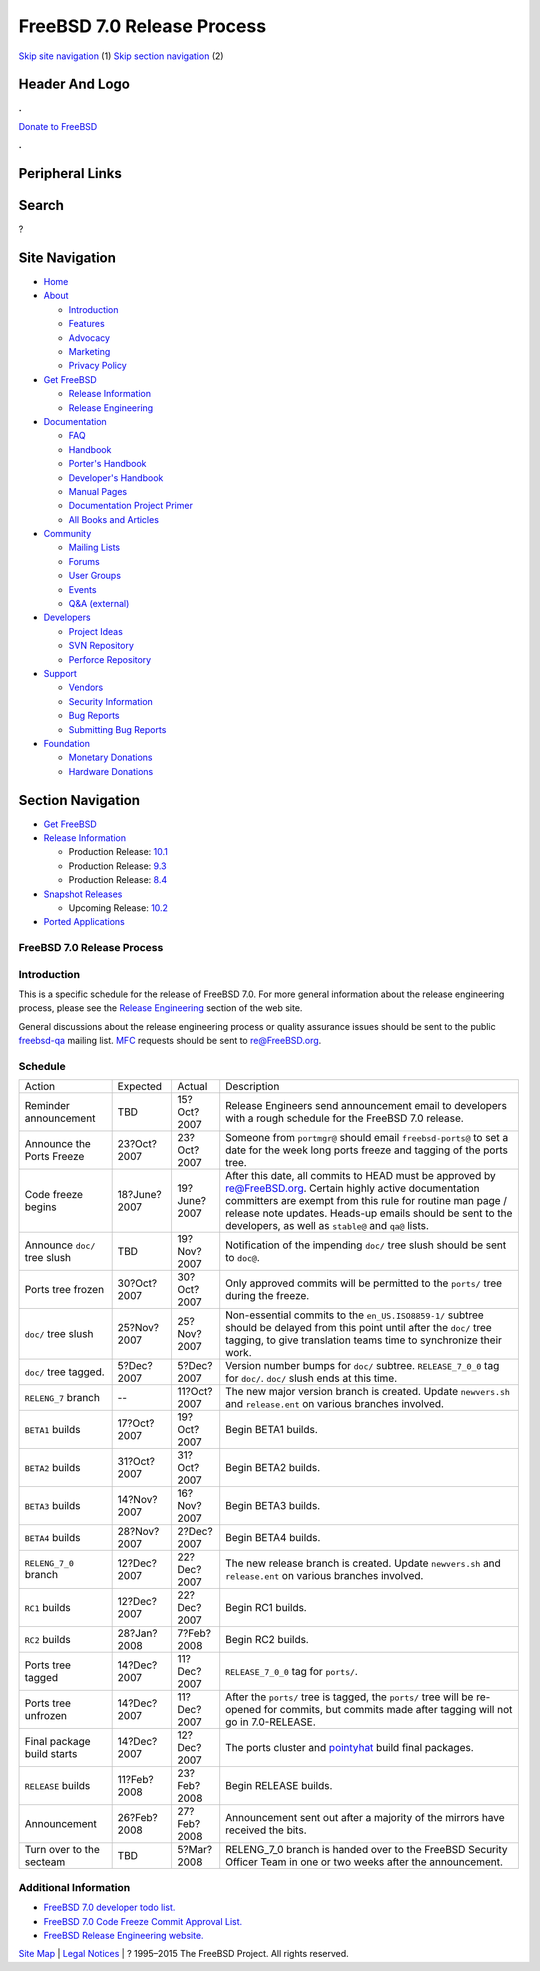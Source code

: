 ===========================
FreeBSD 7.0 Release Process
===========================

.. raw:: html

   <div id="containerwrap">

.. raw:: html

   <div id="container">

`Skip site navigation <#content>`__ (1) `Skip section
navigation <#contentwrap>`__ (2)

.. raw:: html

   <div id="headercontainer">

.. raw:: html

   <div id="header">

Header And Logo
---------------

.. raw:: html

   <div id="headerlogoleft">

|FreeBSD|

.. raw:: html

   </div>

.. raw:: html

   <div id="headerlogoright">

.. raw:: html

   <div class="frontdonateroundbox">

.. raw:: html

   <div class="frontdonatetop">

.. raw:: html

   <div>

**.**

.. raw:: html

   </div>

.. raw:: html

   </div>

.. raw:: html

   <div class="frontdonatecontent">

`Donate to FreeBSD <https://www.FreeBSDFoundation.org/donate/>`__

.. raw:: html

   </div>

.. raw:: html

   <div class="frontdonatebot">

.. raw:: html

   <div>

**.**

.. raw:: html

   </div>

.. raw:: html

   </div>

.. raw:: html

   </div>

Peripheral Links
----------------

.. raw:: html

   <div id="searchnav">

.. raw:: html

   </div>

.. raw:: html

   <div id="search">

Search
------

?

.. raw:: html

   </div>

.. raw:: html

   </div>

.. raw:: html

   </div>

Site Navigation
---------------

.. raw:: html

   <div id="menu">

-  `Home <../../>`__

-  `About <../../about.html>`__

   -  `Introduction <../../projects/newbies.html>`__
   -  `Features <../../features.html>`__
   -  `Advocacy <../../advocacy/>`__
   -  `Marketing <../../marketing/>`__
   -  `Privacy Policy <../../privacy.html>`__

-  `Get FreeBSD <../../where.html>`__

   -  `Release Information <../../releases/>`__
   -  `Release Engineering <../../releng/>`__

-  `Documentation <../../docs.html>`__

   -  `FAQ <../../doc/en_US.ISO8859-1/books/faq/>`__
   -  `Handbook <../../doc/en_US.ISO8859-1/books/handbook/>`__
   -  `Porter's
      Handbook <../../doc/en_US.ISO8859-1/books/porters-handbook>`__
   -  `Developer's
      Handbook <../../doc/en_US.ISO8859-1/books/developers-handbook>`__
   -  `Manual Pages <//www.FreeBSD.org/cgi/man.cgi>`__
   -  `Documentation Project
      Primer <../../doc/en_US.ISO8859-1/books/fdp-primer>`__
   -  `All Books and Articles <../../docs/books.html>`__

-  `Community <../../community.html>`__

   -  `Mailing Lists <../../community/mailinglists.html>`__
   -  `Forums <https://forums.FreeBSD.org>`__
   -  `User Groups <../../usergroups.html>`__
   -  `Events <../../events/events.html>`__
   -  `Q&A
      (external) <http://serverfault.com/questions/tagged/freebsd>`__

-  `Developers <../../projects/index.html>`__

   -  `Project Ideas <https://wiki.FreeBSD.org/IdeasPage>`__
   -  `SVN Repository <https://svnweb.FreeBSD.org>`__
   -  `Perforce Repository <http://p4web.FreeBSD.org>`__

-  `Support <../../support.html>`__

   -  `Vendors <../../commercial/commercial.html>`__
   -  `Security Information <../../security/>`__
   -  `Bug Reports <https://bugs.FreeBSD.org/search/>`__
   -  `Submitting Bug Reports <https://www.FreeBSD.org/support.html>`__

-  `Foundation <https://www.freebsdfoundation.org/>`__

   -  `Monetary Donations <https://www.freebsdfoundation.org/donate/>`__
   -  `Hardware Donations <../../donations/>`__

.. raw:: html

   </div>

.. raw:: html

   </div>

.. raw:: html

   <div id="content">

.. raw:: html

   <div id="sidewrap">

.. raw:: html

   <div id="sidenav">

Section Navigation
------------------

-  `Get FreeBSD <../../where.html>`__
-  `Release Information <../../releases/>`__

   -  Production Release:
      `10.1 <../../releases/10.1R/announce.html>`__
   -  Production Release:
      `9.3 <../../releases/9.3R/announce.html>`__
   -  Production Release:
      `8.4 <../../releases/8.4R/announce.html>`__

-  `Snapshot Releases <../../snapshots/>`__

   -  Upcoming Release:
      `10.2 <../../releases/10.2R/schedule.html>`__

-  `Ported Applications <../../ports/>`__

.. raw:: html

   </div>

.. raw:: html

   </div>

.. raw:: html

   <div id="contentwrap">

FreeBSD 7.0 Release Process
===========================

Introduction
============

This is a specific schedule for the release of FreeBSD 7.0. For more
general information about the release engineering process, please see
the `Release Engineering <../../releng/index.html>`__ section of the web
site.

General discussions about the release engineering process or quality
assurance issues should be sent to the public
`freebsd-qa <mailto:FreeBSD-qa@FreeBSD.org>`__ mailing list.
`MFC <../../doc/en_US.ISO8859-1/books/faq/misc.html#DEFINE-MFC>`__
requests should be sent to re@FreeBSD.org.

Schedule
========

+--------------------------------+----------------+----------------+----------------------------------------------------------------------------------------------------------------------------------------------------------------------------------------------------------------------------------------------------------------------------------------------+
| Action                         | Expected       | Actual         | Description                                                                                                                                                                                                                                                                                  |
+--------------------------------+----------------+----------------+----------------------------------------------------------------------------------------------------------------------------------------------------------------------------------------------------------------------------------------------------------------------------------------------+
| Reminder announcement          | TBD            | 15?Oct?2007    | Release Engineers send announcement email to developers with a rough schedule for the FreeBSD 7.0 release.                                                                                                                                                                                   |
+--------------------------------+----------------+----------------+----------------------------------------------------------------------------------------------------------------------------------------------------------------------------------------------------------------------------------------------------------------------------------------------+
| Announce the Ports Freeze      | 23?Oct?2007    | 23?Oct?2007    | Someone from ``portmgr@`` should email ``freebsd-ports@`` to set a date for the week long ports freeze and tagging of the ports tree.                                                                                                                                                        |
+--------------------------------+----------------+----------------+----------------------------------------------------------------------------------------------------------------------------------------------------------------------------------------------------------------------------------------------------------------------------------------------+
| Code freeze begins             | 18?June?2007   | 19?June?2007   | After this date, all commits to HEAD must be approved by re@FreeBSD.org. Certain highly active documentation committers are exempt from this rule for routine man page / release note updates. Heads-up emails should be sent to the developers, as well as ``stable@`` and ``qa@`` lists.   |
+--------------------------------+----------------+----------------+----------------------------------------------------------------------------------------------------------------------------------------------------------------------------------------------------------------------------------------------------------------------------------------------+
| Announce ``doc/`` tree slush   | TBD            | 19?Nov?2007    | Notification of the impending ``doc/`` tree slush should be sent to ``doc@``.                                                                                                                                                                                                                |
+--------------------------------+----------------+----------------+----------------------------------------------------------------------------------------------------------------------------------------------------------------------------------------------------------------------------------------------------------------------------------------------+
| Ports tree frozen              | 30?Oct?2007    | 30?Oct?2007    | Only approved commits will be permitted to the ``ports/`` tree during the freeze.                                                                                                                                                                                                            |
+--------------------------------+----------------+----------------+----------------------------------------------------------------------------------------------------------------------------------------------------------------------------------------------------------------------------------------------------------------------------------------------+
| ``doc/`` tree slush            | 25?Nov?2007    | 25?Nov?2007    | Non-essential commits to the ``en_US.ISO8859-1/`` subtree should be delayed from this point until after the ``doc/`` tree tagging, to give translation teams time to synchronize their work.                                                                                                 |
+--------------------------------+----------------+----------------+----------------------------------------------------------------------------------------------------------------------------------------------------------------------------------------------------------------------------------------------------------------------------------------------+
| ``doc/`` tree tagged.          | 5?Dec?2007     | 5?Dec?2007     | Version number bumps for ``doc/`` subtree. ``RELEASE_7_0_0`` tag for ``doc/``. ``doc/`` slush ends at this time.                                                                                                                                                                             |
+--------------------------------+----------------+----------------+----------------------------------------------------------------------------------------------------------------------------------------------------------------------------------------------------------------------------------------------------------------------------------------------+
| ``RELENG_7`` branch            | --             | 11?Oct?2007    | The new major version branch is created. Update ``newvers.sh`` and ``release.ent`` on various branches involved.                                                                                                                                                                             |
+--------------------------------+----------------+----------------+----------------------------------------------------------------------------------------------------------------------------------------------------------------------------------------------------------------------------------------------------------------------------------------------+
| ``BETA1`` builds               | 17?Oct?2007    | 19?Oct?2007    | Begin BETA1 builds.                                                                                                                                                                                                                                                                          |
+--------------------------------+----------------+----------------+----------------------------------------------------------------------------------------------------------------------------------------------------------------------------------------------------------------------------------------------------------------------------------------------+
| ``BETA2`` builds               | 31?Oct?2007    | 31?Oct?2007    | Begin BETA2 builds.                                                                                                                                                                                                                                                                          |
+--------------------------------+----------------+----------------+----------------------------------------------------------------------------------------------------------------------------------------------------------------------------------------------------------------------------------------------------------------------------------------------+
| ``BETA3`` builds               | 14?Nov?2007    | 16?Nov?2007    | Begin BETA3 builds.                                                                                                                                                                                                                                                                          |
+--------------------------------+----------------+----------------+----------------------------------------------------------------------------------------------------------------------------------------------------------------------------------------------------------------------------------------------------------------------------------------------+
| ``BETA4`` builds               | 28?Nov?2007    | 2?Dec?2007     | Begin BETA4 builds.                                                                                                                                                                                                                                                                          |
+--------------------------------+----------------+----------------+----------------------------------------------------------------------------------------------------------------------------------------------------------------------------------------------------------------------------------------------------------------------------------------------+
| ``RELENG_7_0`` branch          | 12?Dec?2007    | 22?Dec?2007    | The new release branch is created. Update ``newvers.sh`` and ``release.ent`` on various branches involved.                                                                                                                                                                                   |
+--------------------------------+----------------+----------------+----------------------------------------------------------------------------------------------------------------------------------------------------------------------------------------------------------------------------------------------------------------------------------------------+
| ``RC1`` builds                 | 12?Dec?2007    | 22?Dec?2007    | Begin RC1 builds.                                                                                                                                                                                                                                                                            |
+--------------------------------+----------------+----------------+----------------------------------------------------------------------------------------------------------------------------------------------------------------------------------------------------------------------------------------------------------------------------------------------+
| ``RC2`` builds                 | 28?Jan?2008    | 7?Feb?2008     | Begin RC2 builds.                                                                                                                                                                                                                                                                            |
+--------------------------------+----------------+----------------+----------------------------------------------------------------------------------------------------------------------------------------------------------------------------------------------------------------------------------------------------------------------------------------------+
| Ports tree tagged              | 14?Dec?2007    | 11?Dec?2007    | ``RELEASE_7_0_0`` tag for ``ports/``.                                                                                                                                                                                                                                                        |
+--------------------------------+----------------+----------------+----------------------------------------------------------------------------------------------------------------------------------------------------------------------------------------------------------------------------------------------------------------------------------------------+
| Ports tree unfrozen            | 14?Dec?2007    | 11?Dec?2007    | After the ``ports/`` tree is tagged, the ``ports/`` tree will be re-opened for commits, but commits made after tagging will not go in 7.0-RELEASE.                                                                                                                                           |
+--------------------------------+----------------+----------------+----------------------------------------------------------------------------------------------------------------------------------------------------------------------------------------------------------------------------------------------------------------------------------------------+
| Final package build starts     | 14?Dec?2007    | 12?Dec?2007    | The ports cluster and `pointyhat <http://pointyhat.FreeBSD.org>`__ build final packages.                                                                                                                                                                                                     |
+--------------------------------+----------------+----------------+----------------------------------------------------------------------------------------------------------------------------------------------------------------------------------------------------------------------------------------------------------------------------------------------+
| ``RELEASE`` builds             | 11?Feb?2008    | 23?Feb?2008    | Begin RELEASE builds.                                                                                                                                                                                                                                                                        |
+--------------------------------+----------------+----------------+----------------------------------------------------------------------------------------------------------------------------------------------------------------------------------------------------------------------------------------------------------------------------------------------+
| Announcement                   | 26?Feb?2008    | 27?Feb?2008    | Announcement sent out after a majority of the mirrors have received the bits.                                                                                                                                                                                                                |
+--------------------------------+----------------+----------------+----------------------------------------------------------------------------------------------------------------------------------------------------------------------------------------------------------------------------------------------------------------------------------------------+
| Turn over to the secteam       | TBD            | 5?Mar?2008     | RELENG\_7\_0 branch is handed over to the FreeBSD Security Officer Team in one or two weeks after the announcement.                                                                                                                                                                          |
+--------------------------------+----------------+----------------+----------------------------------------------------------------------------------------------------------------------------------------------------------------------------------------------------------------------------------------------------------------------------------------------+

Additional Information
======================

-  `FreeBSD 7.0 developer todo list. <todo.html>`__
-  `FreeBSD 7.0 Code Freeze Commit Approval List. <approvals.html>`__
-  `FreeBSD Release Engineering website. <../../releng/index.html>`__

.. raw:: html

   </div>

.. raw:: html

   </div>

.. raw:: html

   <div id="footer">

`Site Map <../../search/index-site.html>`__ \| `Legal
Notices <../../copyright/>`__ \| ? 1995–2015 The FreeBSD Project. All
rights reserved.

.. raw:: html

   </div>

.. raw:: html

   </div>

.. raw:: html

   </div>

.. |FreeBSD| image:: ../../layout/images/logo-red.png
   :target: ../..
